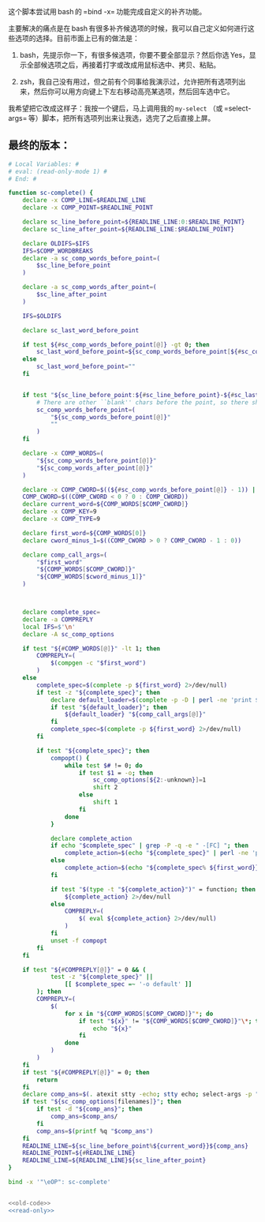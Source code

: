 
这个脚本尝试用 bash 的 =bind -x= 功能完成自定义的补齐功能。

主要解决的痛点是在 bash 有很多补齐候选项的时候，我可以自己定义如何进行这些选项的选择。目前市面上已有的做法是：

1. bash，先提示你一下，有很多候选项，你要不要全部显示？然后你选 Yes，显示全部候选项之后，再接着打字或改成用鼠标选中、拷贝、粘贴。

2. zsh，我自己没有用过，但之前有个同事给我演示过，允许把所有选项列出来，然后你可以用方向键上下左右移动高亮某选项，然后回车选中它。

我希望把它改成这样子：我按一个键后，马上调用我的 =my-select= （或 =select-args= 等）脚本，把所有选项列出来让我选，选完了之后直接上屏。

** 最终的版本：

#+name: read-only
#+BEGIN_SRC sh
# Local Variables: #
# eval: (read-only-mode 1) #
# End: #
#+END_SRC

#+name: old-code
#+BEGIN_SRC sh
  function sc-complete() {
      declare -x COMP_LINE=$READLINE_LINE
      declare -x COMP_POINT=$READLINE_POINT

      declare sc_line_before_point=${READLINE_LINE:0:$READLINE_POINT}
      declare sc_line_after_point=${READLINE_LINE:$READLINE_POINT}

      declare OLDIFS=$IFS
      IFS=$COMP_WORDBREAKS
      declare -a sc_comp_words_before_point=(
          $sc_line_before_point
      )

      declare -a sc_comp_words_after_point=(
          $sc_line_after_point
      )

      IFS=$OLDIFS

      declare sc_last_word_before_point

      if test ${#sc_comp_words_before_point[@]} -gt 0; then
          sc_last_word_before_point=${sc_comp_words_before_point[${#sc_comp_words_before_point[@]} - 1]}
      else
          sc_last_word_before_point=""
      fi


      if test "${sc_line_before_point:${#sc_line_before_point}-${#sc_last_word_before_point}}" != "${sc_last_word_before_point}"; then
          # There are other ``blank'' chars before the point, so there should be an empty WORD
          sc_comp_words_before_point=(
              "${sc_comp_words_before_point[@]}"
              ""
          )
      fi

      declare -x COMP_WORDS=(
          "${sc_comp_words_before_point[@]}"
          "${sc_comp_words_after_point[@]}"
      )

      declare -x COMP_CWORD=$((${#sc_comp_words_before_point[@]} - 1)) || true
      COMP_CWORD=$((COMP_CWORD < 0 ? 0 : COMP_CWORD))
      declare current_word=${COMP_WORDS[$COMP_CWORD]}
      declare -x COMP_KEY=9
      declare -x COMP_TYPE=9

      declare first_word=${COMP_WORDS[0]}
      declare cword_minus_1=$((COMP_CWORD > 0 ? COMP_CWORD - 1 : 0))

      declare comp_call_args=(
          "$first_word"
          "${COMP_WORDS[$COMP_CWORD]}"
          "${COMP_WORDS[$cword_minus_1]}"
      )



      declare complete_spec=
      declare -a COMPREPLY
      local IFS=$'\n'
      declare -A sc_comp_options

      if test "${#COMP_WORDS[@]}" -lt 1; then
          COMPREPLY=(
              $(compgen -c "$first_word")
          )
      else
          complete_spec=$(complete -p ${first_word} 2>/dev/null)
          if test -z "${complete_spec}"; then
              declare default_loader=$(complete -p -D | perl -ne 'print $1 if m/ (?:-F|-C) (\w+)/')
              if test "${default_loader}"; then
                  ${default_loader} "${comp_call_args[@]}"
              fi
              complete_spec=$(complete -p ${first_word} 2>/dev/null)
          fi

          if test "${complete_spec}"; then
              compopt() {
                  while test $# != 0; do
                      if test $1 = -o; then
                          sc_comp_options[${2:-unknown}]=1
                          shift 2
                      else
                          shift 1
                      fi
                  done
              }

              declare complete_action
              if echo "$complete_spec" | grep -P -q -e " -[FC] "; then
                  complete_action=$(echo "${complete_spec}" | perl -ne 'print $1 if m/ (?:-F|-C) (\w+)/')
              else
                  complete_action=$(echo "${complete_spec% ${first_word}}"|perl -pe 's,^complete ,compgen ,')
              fi

              if test "$(type -t "${complete_action}")" = function; then
                  ${complete_action} 2>/dev/null
              else
                  COMPREPLY=(
                      $( eval ${complete_action} 2>/dev/null)
                  )
              fi
              unset -f compopt
          fi
      fi

      if test "${#COMPREPLY[@]}" = 0 && (
              test -z "${complete_spec}" ||
                  [[ $complete_spec =~ '-o default' ]]
          ); then
          COMPREPLY=(
              $(
                  for x in "${COMP_WORDS[$COMP_CWORD]}"*; do
                      if test "${x}" != "${COMP_WORDS[$COMP_CWORD]}"\*; then
                          echo "${x}"
                      fi
                  done
              )
          )
      fi
      if test "${#COMPREPLY[@]}" = 0; then
          return
      fi
      declare comp_ans=$(. atexit stty -echo; stty echo; select-args -p "请选择你要哪个补齐？" -- "${COMPREPLY[@]}")
      if test "${sc_comp_options[filenames]}"; then
          if test -d "${comp_ans}"; then
              comp_ans=$comp_ans/
          fi
          comp_ans=$(printf %q "$comp_ans")
      fi
      READLINE_LINE=${sc_line_before_point%${current_word}}${comp_ans}
      READLINE_POINT=${#READLINE_LINE}
      READLINE_LINE=${READLINE_LINE}${sc_line_after_point}
  }

  bind -x '"\eOP": sc-complete'
#+END_SRC

#+name: the-ultimate-script
#+BEGIN_SRC sh :tangle ~/system-config/bin/sc-complete :comments link :shebang "#!/bin/bash" :noweb yes

<<old-code>>
<<read-only>>
#+END_SRC

#+results: the-ultimate-script

